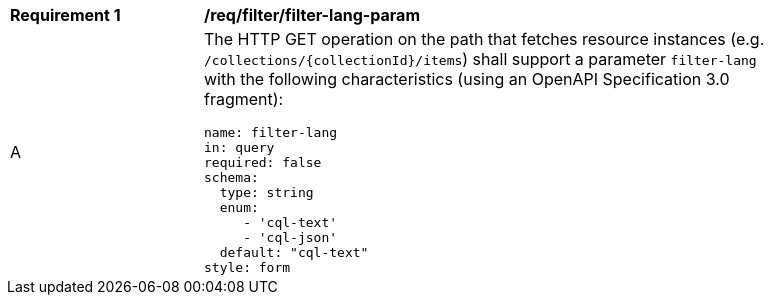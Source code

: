 [[req_filter_filter-lang-param]]
[width="90%",cols="2,6a"]
|===
^|*Requirement {counter:req-id}* |*/req/filter/filter-lang-param*
^|A |The HTTP GET operation on the path that fetches resource instances (e.g. `/collections/{collectionId}/items`) shall support a parameter `filter-lang` with the following characteristics (using an OpenAPI Specification 3.0 fragment):

[source,YAML]
----
name: filter-lang
in: query
required: false
schema:
  type: string
  enum:
     - 'cql-text'
     - 'cql-json'
  default: "cql-text"
style: form
----
|===
